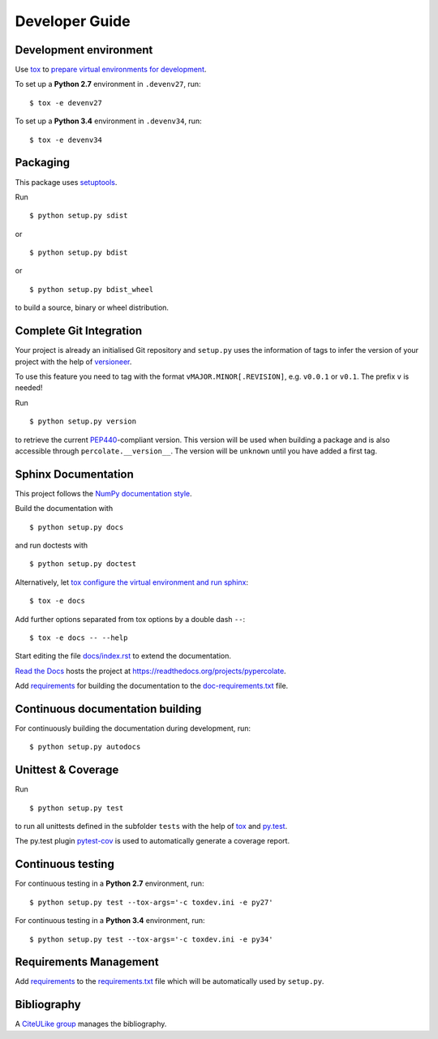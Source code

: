 Developer Guide
===============


Development environment
-----------------------

Use `tox`_ to `prepare virtual environments for development`_.

.. _prepare virtual environments for development: http://testrun.org/tox/latest/example/devenv.html>

.. _tox: http://tox.testrun.org

To set up a **Python 2.7** environment in ``.devenv27``, run::

    $ tox -e devenv27

To set up a **Python 3.4** environment in ``.devenv34``, run::

    $ tox -e devenv34

Packaging
---------

This package uses `setuptools`_.

.. _setuptools: http://pythonhosted.org/setuptools

Run ::

    $ python setup.py sdist
   
or ::

    $ python setup.py bdist
   
or ::

    $ python setup.py bdist_wheel
    
to build a source, binary or wheel distribution.


Complete Git Integration
------------------------

Your project is already an initialised Git repository and ``setup.py`` uses the
information of tags to infer the version of your project with the help of
`versioneer <https://github.com/warner/python-versioneer>`_.

To use this feature you need to tag with the format
``vMAJOR.MINOR[.REVISION]``, e.g. ``v0.0.1`` or ``v0.1``.
The prefix ``v`` is needed!

Run ::
        
    $ python setup.py version
    
to retrieve the current `PEP440`_-compliant version.
This version will be used when building a package and is also accessible
through ``percolate.__version__``.
The version will be ``unknown`` until you have added a first tag.

.. _PEP440: http://www.python.org/dev/peps/pep-0440

Sphinx Documentation
--------------------

This project follows the `NumPy documentation style
<https://github.com/numpy/numpy/blob/master/doc/HOWTO_DOCUMENT.rst.txt>`_.

Build the documentation with ::
        
    $ python setup.py docs
    
and run doctests with ::

    $ python setup.py doctest

Alternatively, let `tox`_
`configure the virtual environment and run sphinx <http://tox.readthedocs.org/en/latest/example/general.html#integrating-sphinx-documentation-checks>`_::

    $ tox -e docs

Add further options separated from tox options by a double dash ``--``::

    $ tox -e docs -- --help

Start editing the file `docs/index.rst <docs/index.rst>`_ to extend the
documentation.

`Read the Docs`_ hosts the project at
https://readthedocs.org/projects/pypercolate. 

.. _Read the Docs:  http://readthedocs.org/

Add `requirements`_ for building the documentation to the
`doc-requirements.txt <doc-requirements.txt>`_ file.

.. _requirements: http://pip.readthedocs.org/en/latest/user_guide.html#requirements-files

Continuous documentation building
---------------------------------

For continuously building the documentation during development, run::
        
    $ python setup.py autodocs

Unittest & Coverage
-------------------

Run ::

    $ python setup.py test
    
to run all unittests defined in the subfolder ``tests`` with the help of `tox`_
and `py.test`_.

.. _py.test: http://pytest.org

The py.test plugin `pytest-cov`_ is used to automatically generate a coverage
report. 

.. _pytest-cov: http://github.com/schlamar/pytest-cov

Continuous testing
------------------

For continuous testing in a **Python 2.7** environment, run::
       
    $ python setup.py test --tox-args='-c toxdev.ini -e py27'

For continuous testing in a **Python 3.4** environment, run::
       
    $ python setup.py test --tox-args='-c toxdev.ini -e py34'


Requirements Management
-----------------------

Add `requirements`_ to the `requirements.txt <requirements.txt>`_ file which
will be automatically used by ``setup.py``.

Bibliography
------------

A `CiteULike group`_ manages the bibliography.

.. _CiteULike group: http://www.citeulike.org/group/19226
